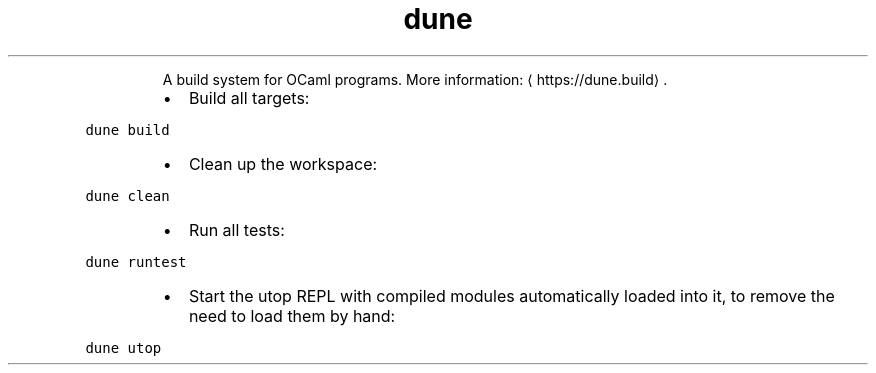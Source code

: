 .TH dune
.PP
.RS
A build system for OCaml programs.
More information: \[la]https://dune.build\[ra]\&.
.RE
.RS
.IP \(bu 2
Build all targets:
.RE
.PP
\fB\fCdune build\fR
.RS
.IP \(bu 2
Clean up the workspace:
.RE
.PP
\fB\fCdune clean\fR
.RS
.IP \(bu 2
Run all tests:
.RE
.PP
\fB\fCdune runtest\fR
.RS
.IP \(bu 2
Start the utop REPL with compiled modules automatically loaded into it, to remove the need to load them by hand:
.RE
.PP
\fB\fCdune utop\fR
